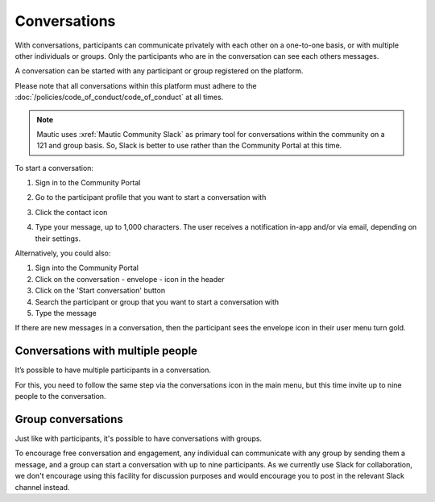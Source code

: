 Conversations
#############

.. vale off

With conversations, participants can communicate privately with each other on a one-to-one basis, or with multiple other individuals or groups. Only the participants who are in the conversation can see each others messages.

A conversation can be started with any participant or group registered on the platform.

Please note that all conversations within this platform must adhere to the :doc:`/policies/code_of_conduct/code_of_conduct` at all times.

.. note::

   Mautic uses :xref:`Mautic Community Slack` as primary tool for conversations within the community on a 121 and group basis. So, Slack is better to use rather than the Community Portal at this time.

To start a conversation:

#. Sign in to the Community Portal
#. Go to the participant profile that you want to start a conversation with
#. Click the contact icon

   .. image:: images/contact-individual.png
     :width: 800
     :alt: Member profile on Mautic Community Portal

4. Type your message, up to 1,000 characters. The user receives a notification in-app and/or via email, depending on their settings.

Alternatively, you could also:

#. Sign into the Community Portal
#. Click on the conversation - envelope - icon in the header
#. Click on the 'Start conversation' button
#. Search the participant or group that you want to start a conversation with
#. Type the message

If there are new messages in a conversation, then the participant sees the envelope icon in their user menu turn gold.

Conversations with multiple people
**********************************

It’s possible to have multiple participants in a conversation.

For this, you need to follow the same step via the conversations icon in the main menu, but this time invite up to nine people to the conversation.

Group conversations
*******************

Just like with participants, it's possible to have conversations with groups.

To encourage free conversation and engagement, any individual can communicate with any group by sending them a message, and a group can start a conversation with up to nine participants. As we currently use Slack for collaboration, we don't encourage using this facility for discussion purposes and would encourage you to post in the relevant Slack channel instead.

.. vale on